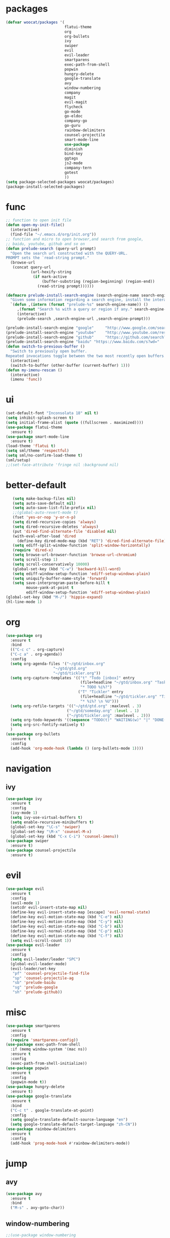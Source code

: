 * packages
  #+BEGIN_SRC emacs-lisp
    (defvar woocat/packages '(
                              flatui-theme
                              org
                              org-bullets
                              ivy
                              swiper
                              evil
                              evil-leader
                              smartparens
                              exec-path-from-shell
                              popwin
                              hungry-delete
                              google-translate
                              avy
                              window-numbering
                              company
                              magit
                              evil-magit
                              flycheck
                              go-mode
                              go-eldoc
                              company-go
                              go-guru
                              rainbow-delimiters
                              counsel-projectile
                              smart-mode-line
                              use-package
                              diminish
                              bind-key
                              ggtags
                              js2-mode
                              company-tern
                              gotest
                              )) 
    (setq package-selected-packages woocat/packages)
    (package-install-selected-packages)
  #+END_SRC
* func 
  #+BEGIN_SRC emacs-lisp
    ;; function to open init file
    (defun open-my-init-file()
      (interactive)
      (find-file "~/.emacs.d/org/init.org"))
    ;; function and micro to open browser,and search from google,
    ;; baidu, youtube, github and so on
    (defun prelude-search (query-url prompt)
      "Open the search url constructed with the QUERY-URL.
    PROMPT sets the `read-string prompt."
      (browse-url
       (concat query-url
               (url-hexify-string
                (if mark-active
                    (buffer-substring (region-beginning) (region-end))
                  (read-string prompt))))))

    (defmacro prelude-install-search-engine (search-engine-name search-engine-url search-engine-prompt)
      "Given some information regarding a search engine, install the interactive command to search through them"
      `(defun ,(intern (format "prelude-%s" search-engine-name)) ()
         ,(format "Search %s with a query or region if any." search-engine-name)
         (interactive)
         (prelude-search ,search-engine-url ,search-engine-prompt)))

    (prelude-install-search-engine "google"     "http://www.google.com/search?q="              "Google: ")
    (prelude-install-search-engine "youtube"    "http://www.youtube.com/results?search_query=" "Search YouTube: ")
    (prelude-install-search-engine "github"     "https://github.com/search?q="                 "Search GitHub: ")
    (prelude-install-search-engine "baidu" "https://www.baidu.com/s?wd="              "Baidu:")
    (defun switch-to-previous-buffer ()
      "Switch to previously open buffer.
    Repeated invocations toggle between the two most recently open buffers."
      (interactive)
      (switch-to-buffer (other-buffer (current-buffer) 1)))
    (defun my-imenu-rescan ()
      (interactive)
      (imenu 'func))
  #+END_SRC

* ui
  #+BEGIN_SRC emacs-lisp
    (set-default-font "Inconsolata 18" nil t)
    (setq inhibit-splash-screen t)
    (setq initial-frame-alist (quote ((fullscreen . maximized))))
    (use-package flatui-theme
      :ensure t)
    (use-package smart-mode-line
      :ensure t)
    (load-theme 'flatui t)
    (setq sml/theme 'respectful)
    (setq sml/no-confirm-load-theme t)
    (sml/setup)
    ;;(set-face-attribute 'fringe nil :background nil)
  #+END_SRC

* better-default
  #+BEGIN_SRC emacs-lisp
       (setq make-backup-files nil)
       (setq auto-save-default nil)
       (setq auto-save-list-file-prefix nil)
       ;;(global-auto-revert-mode t)
       (fset 'yes-or-nop 'y-or-n-p)
       (setq dired-recursive-copies 'always)
       (setq dired-recursive-deletes 'always)
       (put 'dired-find-alternate-file 'disabled nil)
       (with-eval-after-load 'dired
         (define-key dired-mode-map (kbd "RET") 'dired-find-alternate-file))
       (setq ediff-split-window-function 'split-window-horizontally)
       (require 'dired-x)
       (setq browse-url-browser-function 'browse-url-chromium)
       (setq scroll-step 1)
       (setq scroll-conservatively 10000)
       (global-set-key (kbd "C-w") 'backward-kill-word)
       (setq ediff-window-setup-function 'ediff-setup-windows-plain)
       (setq uniquify-buffer-name-style 'forward)
       (setq save-interprogram-paste-before-kill t
             mouse-yank-at-point t
             ediff-window-setup-function 'ediff-setup-windows-plain)
    (global-set-key (kbd "M-/") 'hippie-expand)
    (hl-line-mode 1)
  #+END_SRC

* org
  #+BEGIN_SRC emacs-lisp
    (use-package org
      :ensure t
      :bind
      (("C-c c" . org-capture)
      ("C-c a" . org-agenda))
      :config
      (setq org-agenda-files '("~/gtd/inbox.org"
                         "~/gtd/gtd.org"
                         "~/gtd/tickler.org"))
      (setq org-capture-templates '(("t" "Todo [inbox]" entry
                                     (file+headline "~/gtd/inbox.org" "Tasks")
                                     "* TODO %i%?")
                                    ("T" "Tickler" entry
                                     (file+headline "~/gtd/tickler.org" "Tickler")
                                     "* %i%? \n %U")))
      (setq org-refile-targets '(("~/gtd/gtd.org" :maxlevel . 3)
                               ("~/gtd/someday.org" :level . 1)
                               ("~/gtd/tickler.org" :maxlevel . 2)))
      (setq org-todo-keywords '((sequence "TODO(t)" "WAITING(w)" "|" "DONE(d)" "CANCELLED(c)")))
      (setq org-src-fontify-natively t)
      )
    (use-package org-bullets
      :ensure t
      :config
      (add-hook 'org-mode-hook (lambda () (org-bullets-mode 1))))
  #+END_SRC

* navigation
** ivy
   #+BEGIN_SRC emacs-lisp
     (use-package ivy
       :ensure t
       :config
       (ivy-mode 1)
       (setq ivy-use-virtual-buffers t)
       (setq enable-recursive-minibuffers t)
       (global-set-key "\C-s" 'swiper)
       (global-set-key "\M-x" 'counsel-M-x)
       (global-set-key (kbd "C-x C-i") 'counsel-imenu))
     (use-package swiper
       :ensure t)
     (use-package counsel-projectile
       :ensure t)
   #+END_SRC

* evil
  #+BEGIN_SRC emacs-lisp
    (use-package evil
      :ensure t
      :config
      (evil-mode 1)
      (setcdr evil-insert-state-map nil)
      (define-key evil-insert-state-map [escape] 'evil-normal-state)
      (define-key evil-motion-state-map (kbd "C-e") nil)
      (define-key evil-motion-state-map (kbd "C-y") nil)
      (define-key evil-motion-state-map (kbd "C-b") nil)
      (define-key evil-normal-state-map (kbd "C-p") nil)
      (define-key evil-motion-state-map (kbd "C-f") nil)
      (setq evil-scroll-count 1))
    (use-package evil-leader
      :ensure t
      :config
      (setq evil-leader/leader "SPC")
      (global-evil-leader-mode)
      (evil-leader/set-key
       "pf" 'counsel-projectile-find-file
       "sp" 'counsel-projectile-ag
       "sb" 'prelude-baidu
       "sg" 'prelude-google
       "sh" 'prelude-github))
  #+END_SRC

* misc
  #+BEGIN_SRC emacs-lisp
    (use-package smartparens
      :ensure t
      :config
      (require 'smartparens-config))
    (use-package exec-path-from-shell
      :if (memq window-system '(mac ns))
      :ensure t
      :config
      (exec-path-from-shell-initialize))
    (use-package popwin
      :ensure t
      :config
      (popwin-mode t))
    (use-package hungry-delete
      :ensure t)
    (use-package google-translate
      :ensure t
      :bind
      ("C-c t" . google-translate-at-point)
      :config
      (setq google-translate-default-source-language "en")
      (setq google-translate-default-target-language "zh-CN"))
    (use-package rainbow-delimiters
      :ensure t
      :config
      (add-hook 'prog-mode-hook #'rainbow-delimiters-mode))
  #+END_SRC

* jump
** avy
   #+BEGIN_SRC emacs-lisp
     (use-package avy
       :ensure t
       :bind
       ("M-s" . avy-goto-char))
   #+END_SRC

** window-numbering
   #+BEGIN_SRC emacs-lisp
     ;;(use-package window-numbering
     ;;  :ensure t
     ;;  :config
     ;;  (window-numbering-mode 1))
   #+END_SRC

* company
  #+BEGIN_SRC emacs-lisp
    (use-package company
      :ensure t
      :config
      (setq company-tooltip-limit 5)
      (setq company-idle-delay 0.01)
      (setq company-echo-delay 0)                          ; remove annoying blinking
      (setq company-begin-commands '(self-insert-command))
      (setq company-minimum-prefix-length 3)
      (define-key company-active-map (kbd "M-n") nil)
      (define-key company-active-map (kbd "M-p") nil)
      (define-key company-active-map (kbd "C-n") #'company-select-next)
      (define-key company-active-map (kbd "C-p") #'company-select-previous)
      (define-key company-active-map (kbd "C-w") nil))
  #+END_SRC

* git
  #+BEGIN_SRC emacs-lisp
    (use-package magit
      :ensure t)
    (use-package evil-magit
      :ensure t)
  #+END_SRC

* programming
** ggtags
   #+BEGIN_SRC emacs-lisp
     (use-package ggtags
       :ensure t
       :config
       (add-hook 'c-mode-hook 'ggtags-mode 1))
   #+END_SRC
** synatax check
*** flycheck
    #+BEGIN_SRC emacs-lisp
      (use-package flycheck
        :ensure t)
    #+END_SRC

** language
*** elisp
    #+BEGIN_SRC emacs-lisp
      (add-hook 'emacs-lisp-mode-hook (lambda()
					(company-mode)
					(hungry-delete-mode)
					(smartparens-mode)
					))
    #+END_SRC

*** go
    #+BEGIN_SRC emacs-lisp
      (use-package go-mode
        :ensure t
        :config
        (add-hook 'go-mode-hook (lambda ()
                                  (set (make-local-variable 'company-backends) '(company-go))
                                  (company-mode)
                                  (hungry-delete-mode)
                                  (flycheck-mode)
                                  (smartparens-mode)
                                  (go-eldoc-setup)
                                  (add-hook 'before-save-hook 'gofmt-before-save)
                                  (setq tab-width 4)
                                  (setq indent-tabs-mode 1)
                                  (setq gofmt-command "goimports"))))
      (use-package go-guru
        :ensure t)
      (use-package go-eldoc
        :ensure t)
      (use-package company-go
        :ensure t)
      (use-package gotest
        :ensure t)
    #+END_SRC
    
*** javascript
    #+BEGIN_SRC emacs-lisp
      (use-package js2-mode
        :ensure t
        :config
        (setq auto-mode-alist
              (append
               '(("\\.js\\'" . js2-mode))
               auto-mode-alist))
      ;;  (add-to-list 'company-backends 'company-tern)
        (add-hook 'js2-mode-hook (lambda ()
                                   (set (make-local-variable 'company-backends) '(company-tern))
                                   (tern-mode)
                                   (company-mode)
                                   (hungry-delete-mode)
                                   (smartparens-mode)
                                   )))
      (use-package company-tern
        :ensure t
        :config)
    #+END_SRC
    
*** c or c++
    1.generate c/c++ tags 

    cd /usr/include && MAKEOBJDIRPREFIX=~/obj gtags -O && cd ~/proj1 && gtags && cd ~/proj2 && gtags
    #+BEGIN_SRC emacs-lisp
      (setq-default c-basic-offset 4)
      ;; Please note `file-truename' must be used!
      ;;(setenv "GTAGSLIBPATH" (concat "/usr/include"
      ;;                               ":"
      ;;                               (file-truename "~/workspace/beeswax_c/beeswax")
      ;;                               ))
      ;;(setenv "MAKEOBJDIRPREFIX" (file-truename "~/obj/"))
      ;;(setq company-backends '((company-dabbrev-code company-gtags)))
    #+END_SRC
* keybingding 
  #+BEGIN_SRC emacs-lisp
    (set-register ?e (cons 'file "~/.emacs.d/org/init.org"))
    (set-register ?g (cons 'file "~/workspace/gtd/gtd.org"))
    (set-register ?w (cons 'file "~/programming/golang/src/git.algor.tech/"))
    (evil-leader/set-key-for-mode 'go-mode "jd" 'godef-jump)
    (define-key evil-normal-state-map (kbd "SPC TAB") 'switch-to-previous-buffer)
  #+END_SRC
  
  
  
